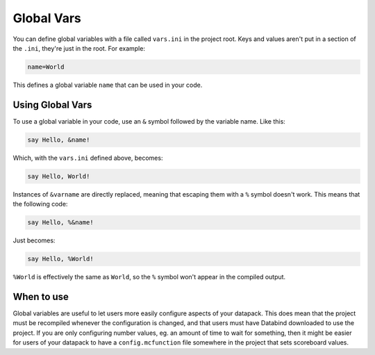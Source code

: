 Global Vars
===========

You can define global variables with a file called ``vars.ini``
in the project root. Keys and values aren't put in a section of the ``.ini``,
they're just in the root. For example:

.. code-block:: ini

   name=World

This defines a global variable ``name`` that can be used in your code.

Using Global Vars
-----------------

To use a global variable in your code, use an ``&`` symbol followed
by the variable name. Like this:

.. code-block:: databind

   say Hello, &name!

Which, with the ``vars.ini`` defined above, becomes:

.. code-block:: mcfunction

   say Hello, World!

Instances of ``&varname`` are directly replaced, meaning that
escaping them with a ``%`` symbol doesn't work. This means that
the following code:

.. code-block:: databind

   say Hello, %&name!

Just becomes:

.. code-block:: databind

   say Hello, %World!

``%World`` is effectively the same as ``World``, so the ``%`` symbol
won't appear in the compiled output.

When to use
-----------

Global variables are useful to let users more easily configure aspects
of your datapack. This does mean that the project must be recompiled
whenever the configuration is changed, and that users must have Databind
downloaded to use the project. If you are only configuring number values,
eg. an amount of time to wait for something, then it might be easier for
users of your datapack to have a ``config.mcfunction`` file somewhere in the
project that sets scoreboard values.

